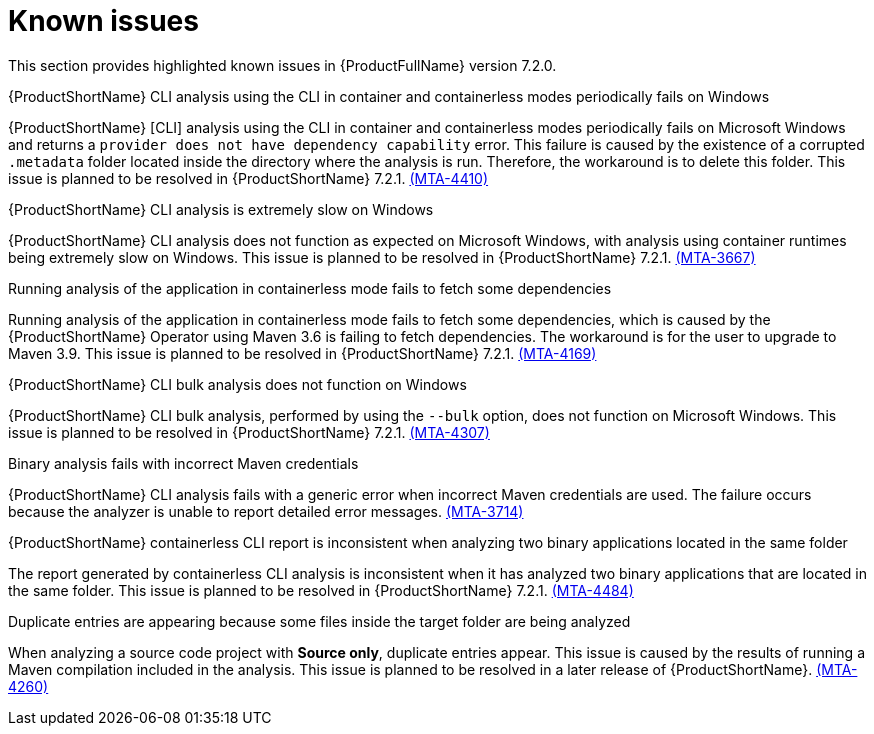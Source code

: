 :_template-generated: 2024-12-04
:_mod-docs-content-type: REFERENCE

[id="known-issues-7-2-0_{context}"]
= Known issues

This section provides highlighted known issues in {ProductFullName} version 7.2.0.

.{ProductShortName} CLI analysis using the CLI in container and containerless modes periodically fails on Windows

{ProductShortName} [CLI] analysis using the CLI in container and containerless modes periodically fails on Microsoft Windows and returns a `provider does not have dependency capability` error. This failure is caused by the existence of a corrupted `.metadata` folder located inside the directory where the analysis is run. Therefore, the workaround is to delete this folder. This issue is planned to be resolved in {ProductShortName} 7.2.1. link:https://issues.redhat.com/browse/MTA-4410[(MTA-4410)]

.{ProductShortName} CLI analysis is extremely slow on Windows

{ProductShortName} CLI analysis does not function as expected on Microsoft Windows, with analysis using container runtimes being extremely slow on Windows. This issue is planned to be resolved in {ProductShortName} 7.2.1. link:https://issues.redhat.com/browse/MTA-3667[(MTA-3667)]

.Running analysis of the application in containerless mode fails to fetch some dependencies

Running analysis of the application in containerless mode fails to fetch some dependencies, which is caused by the {ProductShortName} Operator using Maven 3.6 is failing to fetch dependencies. The workaround is for the user to upgrade to Maven 3.9. This issue is planned to be resolved in {ProductShortName} 7.2.1. link:https://issues.redhat.com/browse/MTA-4169[(MTA-4169)]

.{ProductShortName} CLI bulk analysis does not function on Windows

{ProductShortName} CLI bulk analysis, performed by using the `--bulk` option, does not function on Microsoft Windows. This issue is planned to be resolved in {ProductShortName} 7.2.1. link:https://issues.redhat.com/browse/MTA-4307[(MTA-4307)]

.Binary analysis fails with incorrect Maven credentials

{ProductShortName} CLI analysis fails with a generic error when incorrect Maven credentials are used. The failure occurs because the analyzer is unable to report detailed error messages. link:https://issues.redhat.com/browse/MTA-3714[(MTA-3714)]

.{ProductShortName} containerless CLI report is inconsistent when analyzing two binary applications located in the same folder

The report generated by containerless CLI analysis is inconsistent when it has analyzed two binary applications that are located in the same folder. This issue is planned to be resolved in {ProductShortName} 7.2.1. link:https://issues.redhat.com/browse/MTA-4484[(MTA-4484)]

.Duplicate entries are appearing because some files inside the target folder are being analyzed

When analyzing a source code project with *Source only*, duplicate entries appear. This issue is caused by the results of running a Maven compilation included in the analysis. This issue is planned to be resolved in a later release of {ProductShortName}. link:https://issues.redhat.com/browse/MTA-4260[(MTA-4260)]
